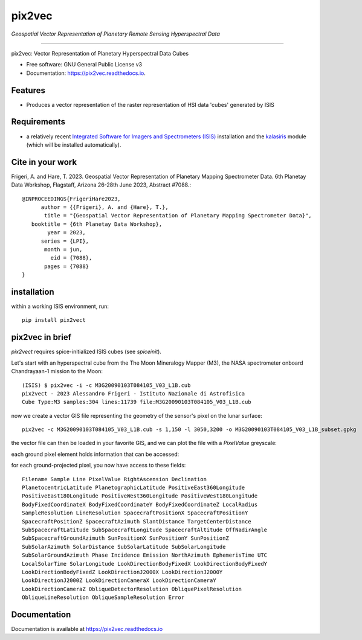 ===============
pix2vec
===============
*Geospatial Vector Representation of Planetary Remote Sensing Hyperspectral Data*

---------------------------------


.. image:: https://img.shields.io/pypi/v/pix2vec.svg
        :target: https://pypi.python.org/pypi/pix2vec

.. image:: https://readthedocs.org/projects/pix2vec/badge/?version=latest
        :target: https://pix2vec.readthedocs.io/en/latest/?version=latest
        :alt: Documentation Status

pix2vec: Vector Representation of Planetary Hyperspectral Data Cubes


* Free software: GNU General Public License v3
* Documentation: https://pix2vec.readthedocs.io.


Features
--------

* Produces a vector representation of the raster representation of HSI data 'cubes' generated by ISIS

Requirements
------------

* a relatively recent `Integrated Software for Imagers and Spectrometers (ISIS) <https://isis.astrogeology.usgs.gov>`_ installation and the `kalasiris <https://github.com/rbeyer/kalasiris>`_ module (which will be installed automatically).
 
Cite in your work
-------------------

Frigeri, A. and Hare, T. 2023. Geospatial Vector Representation of 
Planetary Mapping Spectrometer Data. 6th Planetay Data Workshop, Flagstaff, Arizona 26-28th June 2023, Abstract #7088.::

 @INPROCEEDINGS{FrigeriHare2023,
       author = {{Frigeri}, A. and {Hare}, T.},
        title = "{Geospatial Vector Representation of Planetary Mapping Spectrometer Data}",
    booktitle = {6th Planetay Data Workshop},
         year = 2023,
       series = {LPI},
        month = jun,
          eid = {7088},
        pages = {7088}
 }


installation
------------

within a working ISIS environment, run::

    pip install pix2vect



pix2vec in brief
-----------------

`pix2vect` requires spice-initialized ISIS cubes (see `spiceinit`).  

Let's start with an hyperspectral cube from the The Moon Mineralogy Mapper (M3), the NASA spectrometer onboard  Chandrayaan-1 mission to the Moon::

    (ISIS) $ pix2vec -i -c M3G20090103T084105_V03_L1B.cub 
    pix2vect - 2023 Alessandro Frigeri - Istituto Nazionale di Astrofisica
    Cube Type:M3 samples:304 lines:11739 file:M3G20090103T084105_V03_L1B.cub

now we create a vector GIS file representing the geometry of the sensor's pixel on the lunar surface::

    pix2vec -c M3G20090103T084105_V03_L1B.cub -s 1,150 -l 3050,3200 -o M3G20090103T084105_V03_L1B_subset.gpkg 

the vector file can then be loaded in your favorite GIS, and we can plot the file with a `PixelValue` greyscale:

.. image:: https://github.com/afrigeri/pix2vec/raw/main/docs/images/m3-PixelValue.png
        :alt: M3-PixelValue
        :width: 600

each ground pixel element holds information that can be accessed:

.. image:: https://github.com/afrigeri/pix2vec/raw/main/docs/images/m3-detail.png
        :alt: M3-subcube
        :width: 600

for each ground-projected pixel, you now have access to these fields::

	Filename Sample Line PixelValue RightAscension Declination 
	PlanetocentricLatitude PlanetographicLatitude PositiveEast360Longitude 
	PositiveEast180Longitude PositiveWest360Longitude PositiveWest180Longitude 
	BodyFixedCoordinateX BodyFixedCoordinateY BodyFixedCoordinateZ LocalRadius 
	SampleResolution LineResolution SpacecraftPositionX SpacecraftPositionY 
	SpacecraftPositionZ SpacecraftAzimuth SlantDistance TargetCenterDistance 
	SubSpacecraftLatitude SubSpacecraftLongitude SpacecraftAltitude OffNadirAngle 
	SubSpacecraftGroundAzimuth SunPositionX SunPositionY SunPositionZ 
	SubSolarAzimuth SolarDistance SubSolarLatitude SubSolarLongitude 
	SubSolarGroundAzimuth Phase Incidence Emission NorthAzimuth EphemerisTime UTC 
	LocalSolarTime SolarLongitude LookDirectionBodyFixedX LookDirectionBodyFixedY 
	LookDirectionBodyFixedZ LookDirectionJ2000X LookDirectionJ2000Y 
	LookDirectionJ2000Z LookDirectionCameraX LookDirectionCameraY 
	LookDirectionCameraZ ObliqueDetectorResolution ObliquePixelResolution 
	ObliqueLineResolution ObliqueSampleResolution Error


Documentation
-------------

Documentation is available at https://pix2vec.readthedocs.io

